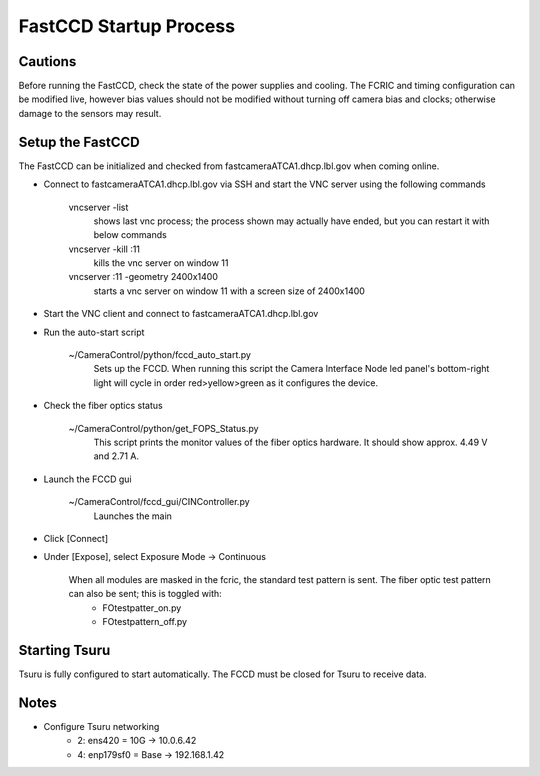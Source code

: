 FastCCD Startup Process
=======================

Cautions
--------

Before running the FastCCD, check the state of the power supplies and cooling. The FCRIC and timing configuration can be modified live, however bias values should not be modified without turning off camera bias and clocks; otherwise damage to the sensors may result.


Setup the FastCCD
-----------------

The FastCCD can be initialized and checked from fastcameraATCA1.dhcp.lbl.gov when coming online.

- Connect to fastcameraATCA1.dhcp.lbl.gov via SSH and start the VNC server using the following commands

        vncserver -list
            shows last vnc process; the process shown may actually have ended, but you can restart it with below commands

        vncserver -kill :11
            kills the vnc server on window 11

        vncserver :11 -geometry 2400x1400
            starts a vnc server on window 11 with a screen size of 2400x1400


- Start the VNC client and connect to fastcameraATCA1.dhcp.lbl.gov
- Run the auto-start script

    ~/CameraControl/python/fccd_auto_start.py
        Sets up the FCCD. When running this script the Camera Interface Node led panel's bottom-right light will cycle in order red>yellow>green as it configures the device.

- Check the fiber optics status

    ~/CameraControl/python/get_FOPS_Status.py
        This script prints the monitor values of the fiber optics hardware. It should show approx. 4.49 V and 2.71 A.
- Launch the FCCD gui

    ~/CameraControl/fccd_gui/CINController.py
        Launches the main
- Click [Connect]
- Under [Expose], select Exposure Mode -> Continuous

    When all modules are masked in the fcric, the standard test pattern is sent. The fiber optic test pattern can also be sent; this is toggled with:
        - FOtestpatter_on.py
        - FOtestpattern_off.py

Starting Tsuru
--------------

Tsuru is fully configured to start automatically. The FCCD must be closed for Tsuru to receive data.

Notes
-----

- Configure Tsuru networking
    - 2: ens420 = 10G -> 10.0.6.42
    - 4: enp179sf0 = Base -> 192.168.1.42